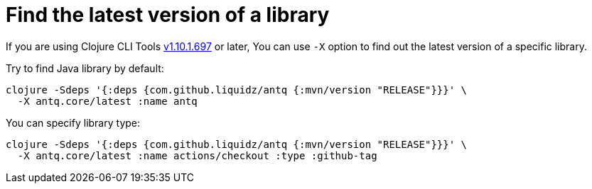 = Find the latest version of a library

If you are using Clojure CLI Tools https://clojure.org/releases/tools#v1.10.1.697[v1.10.1.697] or later,
You can use `-X` option to find out the latest version of a specific library.

Try to find Java library by default:
[source,clojure]
----
clojure -Sdeps '{:deps {com.github.liquidz/antq {:mvn/version "RELEASE"}}}' \
  -X antq.core/latest :name antq
----

You can specify library type:
[source,clojure]
----
clojure -Sdeps '{:deps {com.github.liquidz/antq {:mvn/version "RELEASE"}}}' \
  -X antq.core/latest :name actions/checkout :type :github-tag
----

